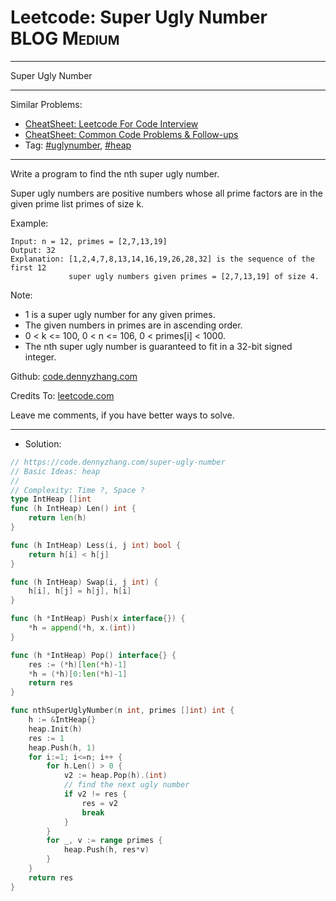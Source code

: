* Leetcode: Super Ugly Number                                   :BLOG:Medium:
#+STARTUP: showeverything
#+OPTIONS: toc:nil \n:t ^:nil creator:nil d:nil
:PROPERTIES:
:type:     uglynumber, heap
:END:
---------------------------------------------------------------------
Super Ugly Number
---------------------------------------------------------------------
#+BEGIN_HTML
<a href="https://github.com/dennyzhang/code.dennyzhang.com/tree/master/problems/super-ugly-number"><img align="right" width="200" height="183" src="https://www.dennyzhang.com/wp-content/uploads/denny/watermark/github.png" /></a>
#+END_HTML
Similar Problems:
- [[https://cheatsheet.dennyzhang.com/cheatsheet-leetcode-A4][CheatSheet: Leetcode For Code Interview]]
- [[https://cheatsheet.dennyzhang.com/cheatsheet-followup-A4][CheatSheet: Common Code Problems & Follow-ups]]
- Tag: [[https://code.dennyzhang.com/followup-uglynumber][#uglynumber]], [[https://code.dennyzhang.com/review-heap][#heap]]
---------------------------------------------------------------------
Write a program to find the nth super ugly number.

Super ugly numbers are positive numbers whose all prime factors are in the given prime list primes of size k.

Example:
#+BEGIN_EXAMPLE
Input: n = 12, primes = [2,7,13,19]
Output: 32 
Explanation: [1,2,4,7,8,13,14,16,19,26,28,32] is the sequence of the first 12 
             super ugly numbers given primes = [2,7,13,19] of size 4.
#+END_EXAMPLE

Note:

- 1 is a super ugly number for any given primes.
- The given numbers in primes are in ascending order.
- 0 < k <= 100, 0 < n <= 106, 0 < primes[i] < 1000.
- The nth super ugly number is guaranteed to fit in a 32-bit signed integer.

Github: [[https://github.com/dennyzhang/code.dennyzhang.com/tree/master/problems/super-ugly-number][code.dennyzhang.com]]

Credits To: [[https://leetcode.com/problems/super-ugly-number/description/][leetcode.com]]

Leave me comments, if you have better ways to solve.
---------------------------------------------------------------------
- Solution:

#+BEGIN_SRC go
// https://code.dennyzhang.com/super-ugly-number
// Basic Ideas: heap
//
// Complexity: Time ?, Space ?
type IntHeap []int
func (h IntHeap) Len() int {
    return len(h)
}

func (h IntHeap) Less(i, j int) bool {
    return h[i] < h[j]
}

func (h IntHeap) Swap(i, j int) {
    h[i], h[j] = h[j], h[i]
}

func (h *IntHeap) Push(x interface{}) {
    *h = append(*h, x.(int))
}

func (h *IntHeap) Pop() interface{} {
    res := (*h)[len(*h)-1]
    *h = (*h)[0:len(*h)-1]
    return res
}

func nthSuperUglyNumber(n int, primes []int) int {
    h := &IntHeap{}
    heap.Init(h)
    res := 1
    heap.Push(h, 1)
    for i:=1; i<=n; i++ {
        for h.Len() > 0 {
            v2 := heap.Pop(h).(int)
            // find the next ugly number
            if v2 != res {
                res = v2
                break
            }
        }
        for _, v := range primes {
            heap.Push(h, res*v)
        }
    }
    return res
}
#+END_SRC

#+BEGIN_HTML
<div style="overflow: hidden;">
<div style="float: left; padding: 5px"> <a href="https://www.linkedin.com/in/dennyzhang001"><img src="https://www.dennyzhang.com/wp-content/uploads/sns/linkedin.png" alt="linkedin" /></a></div>
<div style="float: left; padding: 5px"><a href="https://github.com/dennyzhang"><img src="https://www.dennyzhang.com/wp-content/uploads/sns/github.png" alt="github" /></a></div>
<div style="float: left; padding: 5px"><a href="https://www.dennyzhang.com/slack" target="_blank" rel="nofollow"><img src="https://www.dennyzhang.com/wp-content/uploads/sns/slack.png" alt="slack"/></a></div>
</div>
#+END_HTML
